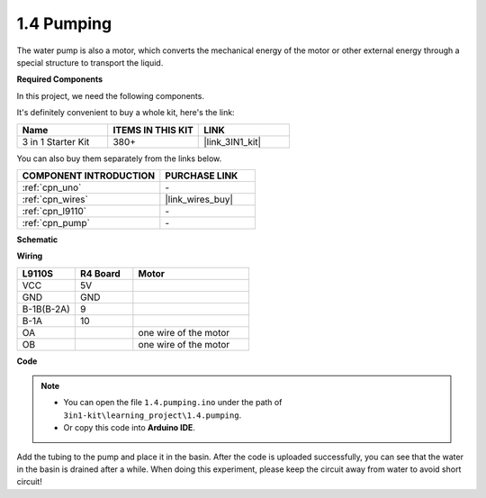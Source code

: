 .. _ar_pump:

1.4 Pumping
===================

The water pump is also a motor, which converts the mechanical energy of the motor or other external energy through a special structure to transport the liquid.

.. **Schematic**

.. .. image:: img/circuit_1.3_wheel.png

.. IN1~IN4 are the inputs of the L298N module, and OUT1~OUT4 are the outputs.

.. A simple way to use them is: input high level for INx, OUTx will output high level; input low level for INx, OUTx will output low level.
.. Connecting the two ends of the motor to OUT1 and OUT2, inputting opposite level signals for IN1 and IN2 will make the motor rotate. OUT3 and OUT4 can be used in the same way.

**Required Components**

In this project, we need the following components. 

It's definitely convenient to buy a whole kit, here's the link: 

.. list-table::
    :widths: 20 20 20
    :header-rows: 1

    *   - Name	
        - ITEMS IN THIS KIT
        - LINK
    *   - 3 in 1 Starter Kit
        - 380+
        - |link_3IN1_kit|

You can also buy them separately from the links below.

.. list-table::
    :widths: 30 20
    :header-rows: 1

    *   - COMPONENT INTRODUCTION
        - PURCHASE LINK

    *   - :ref:`cpn_uno`
        - \-
    *   - :ref:`cpn_wires`
        - |link_wires_buy|
    *   - :ref:`cpn_l9110`
        - \-
    *   - :ref:`cpn_pump`
        - \-

**Schematic**

.. image:: img/circuit_1.3_wheel_l9110.png

**Wiring**

.. list-table:: 
    :widths: 25 25 50
    :header-rows: 1

    * - L9110S
      - R4 Board
      - Motor
    * - VCC
      - 5V
      - 
    * - GND
      - GND
      - 
    * - B-1B(B-2A)
      - 9
      -
    * - B-1A
      - 10
      - 
    * - OA
      - 
      - one wire of the motor
    * - OB
      - 
      - one wire of the motor
.. image:: img/1.4_pumping_bb.png
    :width: 800
    :align: center

**Code**

.. note::

   * You can open the file ``1.4.pumping.ino`` under the path of ``3in1-kit\learning_project\1.4.pumping``. 
   * Or copy this code into **Arduino IDE**.
   
   

.. raw:: html
    
    <iframe src=https://create.arduino.cc/editor/sunfounder01/f829508f-2475-4de6-bc2f-ab0a68d707b1/preview?F=undefined?embed style="height:510px;width:100%;margin:10px 0" frameborder=0></iframe>
    
Add the tubing to the pump and place it in the basin. After the code is uploaded successfully, you can see that the water in the basin is drained after a while.
When doing this experiment, please keep the circuit away from water to avoid short circuit!